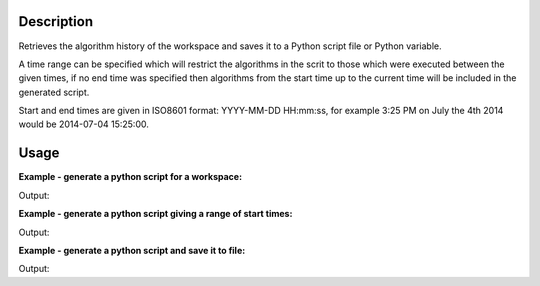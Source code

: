 .. algorithm::

.. summary::

.. relatedalgorithms::

.. properties::

Description
-----------

Retrieves the algorithm history of the workspace and saves it to a
Python script file or Python variable.

A time range can be specified which will restrict the algorithms in
the scrit to those which were executed between the given times,
if no end time was specified then algorithms from the start time up
to the current time will be included in the generated script.

Start and end times are given in ISO8601 format: YYYY-MM-DD HH:mm:ss,
for example 3:25 PM on July the 4th 2014 would be 2014-07-04 15:25:00.

Usage
-----

**Example - generate a python script for a workspace:**

.. testcode:: ExGeneratePythonScriptSimple

    #create a workspace and run some operations on it
    ws = CreateSampleWorkspace()
    ws = CropWorkspace(ws, XMin=7828.162291, XMax=11980.906921)
    ws = Power(ws, Exponent=1.5)
    ws = RenameWorkspace(ws, OutputWorkspace="MyTestWorkspace")

    script_text = GeneratePythonScript(ws)
    print(script_text.strip())

Output:

.. testoutput:: ExGeneratePythonScriptSimple
   :options: +ELLIPSIS

   # Python script generated by Mantid
   # Version ...
   # SHA-1 ...

   from mantid.simpleapi import *

   CreateSampleWorkspace(OutputWorkspace='ws')
   CropWorkspace(InputWorkspace='ws', OutputWorkspace='ws', XMin=7828.1622909999996, XMax=11980.906921)
   Power(InputWorkspace='ws', OutputWorkspace='ws', Exponent=1.5)
   RenameWorkspace(InputWorkspace='ws', OutputWorkspace='MyTestWorkspace')

.. testcleanup:: ExGeneratePythonScriptSimple

    import os
    def removeFiles(files):
      for ws in files:
        try:
          path = os.path.join(os.path.expanduser("~"), ws)
          os.remove(path)
        except:
          pass

    removeFiles(['myscript.py'])

**Example - generate a python script giving a range of start times:**

.. testcode:: ExGeneratePythonScriptWithTimeRanges

    import time

    # Do some operations on the workspace with a pause between them
    ws = CreateSampleWorkspace()
    ws = CropWorkspace(ws, XMin=7828.162291, XMax=11980.906921)
    time.sleep(2)
    ws = Power(ws, Exponent=1.5)
    ws = RenameWorkspace(ws, OutputWorkspace="MyTestWorkspace")

    # Get the execution time of the last algorithm and subtract 1 second
    history = mtd['MyTestWorkspace'].getHistory()
    last = history.getAlgorithmHistory(history.size() - 1)
    from_time = last.executionDate() - int(1e9)

    # Generate a script with a given start time
    script_text = GeneratePythonScript(ws, StartTimestamp=str(from_time))
    print(script_text.strip())

Output:

.. testoutput:: ExGeneratePythonScriptWithTimeRanges
   :options: +ELLIPSIS

   # Python script generated by Mantid
   # Version ...
   # SHA-1 ...

   from mantid.simpleapi import *

   Power(InputWorkspace='ws', OutputWorkspace='ws', Exponent=1.5)
   RenameWorkspace(InputWorkspace='ws', OutputWorkspace='MyTestWorkspace')

.. testcleanup:: ExGeneratePythonScriptWithTimeRanges

    import os
    def removeFiles(files):
      for ws in files:
        try:
          path = os.path.join(os.path.expanduser("~"), ws)
          os.remove(path)
        except:
          pass

    removeFiles(['myscript.py'])


**Example - generate a python script and save it to file:**

.. testcode:: ExGeneratePythonScriptFile

    import os

    #create a workspace and run some operations on it
    ws = CreateSampleWorkspace()
    ws = CropWorkspace(ws, XMin=7828.162291, XMax=11980.906921)
    ws = Power(ws, Exponent=1.5)
    ws = RenameWorkspace(ws, OutputWorkspace="MyTestWorkspace")

    path = os.path.join(os.path.expanduser("~"), 'myscript.py')
    GeneratePythonScript(ws, Filename=path)

    with open (path, 'r') as script:
      print(script.read().strip())

Output:

.. testoutput:: ExGeneratePythonScriptFile
   :options: +ELLIPSIS

   # Python script generated by Mantid
   # Version ...
   # SHA-1 ...

   from mantid.simpleapi import *

   CreateSampleWorkspace(OutputWorkspace='ws')
   CropWorkspace(InputWorkspace='ws', OutputWorkspace='ws', XMin=7828.1622909999996, XMax=11980.906921)
   Power(InputWorkspace='ws', OutputWorkspace='ws', Exponent=1.5)
   RenameWorkspace(InputWorkspace='ws', OutputWorkspace='MyTestWorkspace')

.. testcleanup:: ExGeneratePythonScriptFile

    import os
    def removeFiles(files):
      for ws in files:
        try:
          path = os.path.join(os.path.expanduser("~"), ws)
          os.remove(path)
        except:
          pass

    removeFiles(['myscript.py'])

.. categories::

.. sourcelink::
